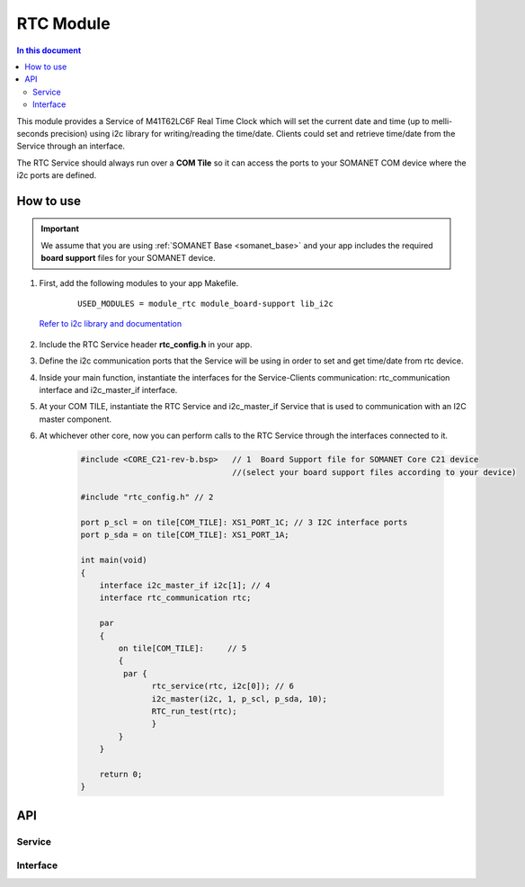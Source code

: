 .. _module_rtc:

=====================
RTC Module
=====================

.. contents:: In this document
    :backlinks: none
    :depth: 3

This module provides a Service of M41T62LC6F Real Time Clock which will set the current date and time (up to melli-seconds precision) using i2c library for writing/reading the time/date. Clients could set and retrieve time/date from the Service through an interface.

The RTC Service should always run over a **COM Tile** so it can access the ports to
your SOMANET COM device where the i2c ports are defined.

.. cssclass:: github

  `See Module on Repository <https://github.com/synapticon/sc_somanet-base/tree/feature_rtc_c21_core/module_rtc>`_

How to use
==========

.. important:: We assume that you are using :ref:`SOMANET Base <somanet_base>` and your app includes the required **board support** files for your SOMANET device.

.. seealso:: You might find useful the :ref:`App test module rtc <app_test_module_rtc>`, which illustrates the use of this module.

1. First, add the following modules to your app Makefile.

    ::

        USED_MODULES = module_rtc module_board-support lib_i2c

  `Refer to i2c library and documentation <https://www.xmos.com/support/libraries/lib_i2c>`_

2. Include the RTC Service header **rtc_config.h** in your app.

3. Define the i2c communication ports that the Service will be using in order to set and get time/date from rtc device.

4. Inside your main function, instantiate the interfaces for the Service-Clients communication: rtc_communication interface and i2c_master_if interface.

5. At your COM TILE, instantiate the RTC Service and i2c_master_if Service that is used to communication with an I2C master component.
6. At whichever other core, now you can perform calls to the RTC Service through the interfaces connected to it.

    .. code-block:: c

        #include <CORE_C21-rev-b.bsp>   // 1  Board Support file for SOMANET Core C21 device
                                        //(select your board support files according to your device)

        #include "rtc_config.h" // 2

        port p_scl = on tile[COM_TILE]: XS1_PORT_1C; // 3 I2C interface ports
        port p_sda = on tile[COM_TILE]: XS1_PORT_1A; 

        int main(void)
        {
            interface i2c_master_if i2c[1]; // 4
            interface rtc_communication rtc;
                 
            par
            {
                on tile[COM_TILE]:     // 5
                {
                 par {
                       rtc_service(rtc, i2c[0]); // 6
                       i2c_master(i2c, 1, p_scl, p_sda, 10);
                       RTC_run_test(rtc);  
                       }
                }
            }

            return 0;
        }

API
===

Service
--------

.. doxygenfunction:: rtc_service

Interface
---------

.. doxygeninterface:: rtc_communication
